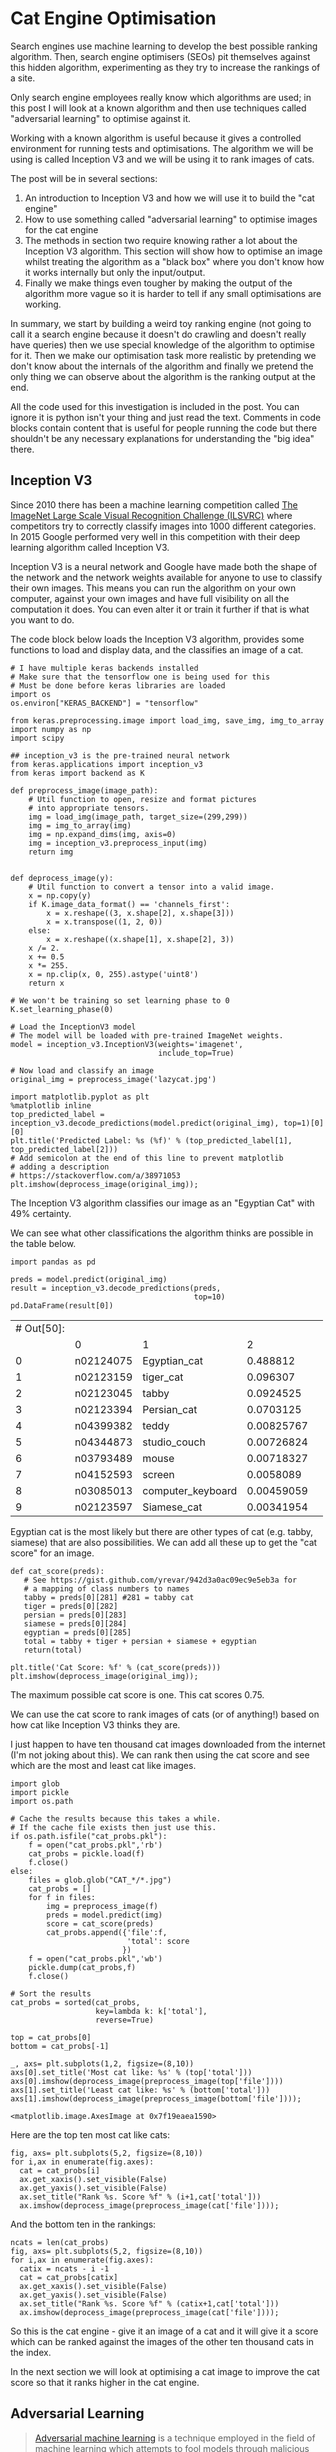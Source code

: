 # -*- org-confirm-babel-evaluate: nil -*-
#+STARTUP: inlineimages
#+OPTIONS: ^:{}
#+OPTIONS: toc:nil
#+OPTIONS: num:nil

#+BEGIN_SRC ipython :session :exports none :display none :results none
import IPython
import tabulate

class OrgFormatter(IPython.core.formatters.BaseFormatter):
    format_type = IPython.core.formatters.Unicode('text/org')
    print_method = IPython.core.formatters.ObjectName('_repr_org_')

def pd_dataframe_to_org(df):
    return tabulate.tabulate(df, headers='keys', tablefmt='orgtbl', showindex='always')

ip = get_ipython()
ip.display_formatter.formatters['text/org'] = OrgFormatter()

f = ip.display_formatter.formatters['text/org']
f.for_type_by_name('pandas.core.frame', 'DataFrame', pd_dataframe_to_org)
#+END_SRC

* Cat Engine Optimisation

Search engines use machine learning to develop the best possible ranking
algorithm. Then, search engine optimisers (SEOs) pit themselves against this
hidden algorithm, experimenting as they try to increase the rankings of a site.

Only search engine employees really know which algorithms are used; in this post
I will look at a known algorithm and then use techniques called "adversarial
learning" to optimise against it.

Working with a known algorithm is useful because it gives a controlled
environment for running tests and optimisations. The algorithm we will be using
is called Inception V3 and we will be using it to rank images of cats.

The post will be in several sections:

1. An introduction to Inception V3 and how we will use it to build the "cat
   engine"
2. How to use something called "adversarial learning" to optimise images for the
   cat engine
3. The methods in section two require knowing rather a lot about the Inception
   V3 algorithm. This section will show how to optimise an image whilst treating
   the algorithm as a "black box" where you don't know how it works internally
   but only the input/output.
4. Finally we make things even tougher by making the output of the algorithm
   more vague so it is harder to tell if any small optimisations are working.

In summary, we start by building a weird toy ranking engine (not going to call
it a search engine because it doesn't do crawling and doesn't really have
queries) then we use special knowledge of the algorithm to optimise for it. Then
we make our optimisation task more realistic by pretending we don't know about
the internals of the algorithm and finally we pretend the only thing we can
observe about the algorithm is the ranking output at the end.

All the code used for this investigation is included in the post. You can ignore
it is python isn't your thing and just read the text. Comments in code blocks
contain content that is useful for people running the code but there shouldn't
be any necessary explanations for understanding the "big idea" there.

** Inception V3
Since 2010 there has been a machine learning competition called [[http://www.image-net.org/challenges/LSVRC/][The ImageNet
Large Scale Visual Recognition Challenge (ILSVRC)]] where competitors try to
correctly classify images into 1000 different categories. In 2015 Google
performed very well in this competition with their deep learning algorithm
called Inception V3.

Inception V3 is a neural network and Google have made both the shape of the
network and the network weights available for anyone to use to classify their
own images. This means you can run the algorithm on your own computer, against
your own images and have full visibility on all the computation it does. You can
even alter it or train it further if that is what you want to do.

The code block below loads the Inception V3 algorithm, provides some functions
to load and display data, and the classifies an image of a cat.

#+begin_src ipython :session :exports both :results raw drawer
# I have multiple keras backends installed
# Make sure that the tensorflow one is being used for this
# Must be done before keras libraries are loaded
import os
os.environ["KERAS_BACKEND"] = "tensorflow"

from keras.preprocessing.image import load_img, save_img, img_to_array
import numpy as np
import scipy

## inception_v3 is the pre-trained neural network
from keras.applications import inception_v3
from keras import backend as K

def preprocess_image(image_path):
    # Util function to open, resize and format pictures
    # into appropriate tensors.
    img = load_img(image_path, target_size=(299,299))
    img = img_to_array(img)
    img = np.expand_dims(img, axis=0)
    img = inception_v3.preprocess_input(img)
    return img


def deprocess_image(y):
    # Util function to convert a tensor into a valid image.
    x = np.copy(y)
    if K.image_data_format() == 'channels_first':
        x = x.reshape((3, x.shape[2], x.shape[3]))
        x = x.transpose((1, 2, 0))
    else:
        x = x.reshape((x.shape[1], x.shape[2], 3))
    x /= 2.
    x += 0.5
    x *= 255.
    x = np.clip(x, 0, 255).astype('uint8')
    return x

# We won't be training so set learning phase to 0
K.set_learning_phase(0)

# Load the InceptionV3 model
# The model will be loaded with pre-trained ImageNet weights.
model = inception_v3.InceptionV3(weights='imagenet',
                                 include_top=True)

# Now load and classify an image
original_img = preprocess_image('lazycat.jpg')

import matplotlib.pyplot as plt
%matplotlib inline
top_predicted_label = inception_v3.decode_predictions(model.predict(original_img), top=1)[0][0]
plt.title('Predicted Label: %s (%f)' % (top_predicted_label[1], top_predicted_label[2]))
# Add semicolon at the end of this line to prevent matplotlib
# adding a description
# https://stackoverflow.com/a/38971053
plt.imshow(deprocess_image(original_img));
#+end_src

#+RESULTS:
:RESULTS:
# Out[2]:
[[file:./obipy-resources/iyWC32.png]]
:END:

The Inception V3 algorithm classifies our image as an "Egyptian Cat" with 49%
certainty.

We can see what other classifications the algorithm thinks are possible in the
table below.

#+begin_src ipython :session :exports both :display text/org :results table
import pandas as pd

preds = model.predict(original_img)
result = inception_v3.decode_predictions(preds,
                                         top=10)
pd.DataFrame(result[0])
#+end_src

#+RESULTS:
| # Out[50]: |           |                   |            |   |
|            | 0         | 1                 |          2 |   |
|------------+-----------+-------------------+------------+---|
|          0 | n02124075 | Egyptian_cat      |   0.488812 |   |
|          1 | n02123159 | tiger_cat         |   0.096307 |   |
|          2 | n02123045 | tabby             |  0.0924525 |   |
|          3 | n02123394 | Persian_cat       |  0.0703125 |   |
|          4 | n04399382 | teddy             | 0.00825767 |   |
|          5 | n04344873 | studio_couch      | 0.00726824 |   |
|          6 | n03793489 | mouse             | 0.00718327 |   |
|          7 | n04152593 | screen            |  0.0058089 |   |
|          8 | n03085013 | computer_keyboard | 0.00459059 |   |
|          9 | n02123597 | Siamese_cat       | 0.00341954 |   |

Egyptian cat is the most likely but there are other types of cat (e.g. tabby,
siamese) that are also possibilities. We can add all these up to get the "cat
score" for an image.

#+begin_src ipython :session :exports both :results raw drawer
def cat_score(preds):
   # See https://gist.github.com/yrevar/942d3a0ac09ec9e5eb3a for
   # a mapping of class numbers to names
   tabby = preds[0][281] #281 = tabby cat
   tiger = preds[0][282]
   persian = preds[0][283]
   siamese = preds[0][284]
   egyptian = preds[0][285]
   total = tabby + tiger + persian + siamese + egyptian
   return(total)

plt.title('Cat Score: %f' % (cat_score(preds)))
plt.imshow(deprocess_image(original_img));
#+end_src

#+RESULTS:
:RESULTS:
# Out[16]:
[[file:./obipy-resources/52KaqC.png]]
:END:

The maximum possible cat score is one. This cat scores 0.75.

We can use the cat score to rank images of cats (or of anything!) based on how
cat like Inception V3 thinks they are.

I just happen to have ten thousand cat images downloaded from the internet (I'm
not joking about this). We can rank then using the cat score and see which are
the most and least cat like images.

#+begin_src ipython :session :exports both :results raw drawer
import glob
import pickle
import os.path

# Cache the results because this takes a while.
# If the cache file exists then just use this.
if os.path.isfile("cat_probs.pkl"):
    f = open("cat_probs.pkl",'rb')
    cat_probs = pickle.load(f)
    f.close()
else:
    files = glob.glob("CAT_*/*.jpg")
    cat_probs = []
    for f in files:
        img = preprocess_image(f)
        preds = model.predict(img)
        score = cat_score(preds)
        cat_probs.append({'file':f,
                          'total': score
                         })
    f = open("cat_probs.pkl",'wb')
    pickle.dump(cat_probs,f)
    f.close()

# Sort the results
cat_probs = sorted(cat_probs,
                   key=lambda k: k['total'],
                   reverse=True)

top = cat_probs[0]
bottom = cat_probs[-1]

_, axs= plt.subplots(1,2, figsize=(8,10))
axs[0].set_title('Most cat like: %s' % (top['total']))
axs[0].imshow(deprocess_image(preprocess_image(top['file'])))
axs[1].set_title('Least cat like: %s' % (bottom['total']))
axs[1].imshow(deprocess_image(preprocess_image(bottom['file'])));
#+end_src

#+RESULTS:
:RESULTS:
# Out[23]:
: <matplotlib.image.AxesImage at 0x7f19eaea1590>
[[file:./obipy-resources/pD5vkN.png]]
:END:

Here are the top ten most cat like cats:

#+begin_src ipython :session :exports both :results raw drawer
fig, axs= plt.subplots(5,2, figsize=(8,10))
for i,ax in enumerate(fig.axes):
  cat = cat_probs[i]
  ax.get_xaxis().set_visible(False)
  ax.get_yaxis().set_visible(False)
  ax.set_title("Rank %s. Score %f" % (i+1,cat['total']))
  ax.imshow(deprocess_image(preprocess_image(cat['file'])));
#+end_src

#+RESULTS:
:RESULTS:
# Out[38]:
[[file:./obipy-resources/Hzgnj8.png]]
:END:

And the bottom ten in the rankings:

#+begin_src ipython :session :exports both :results raw drawer
ncats = len(cat_probs)
fig, axs= plt.subplots(5,2, figsize=(8,10))
for i,ax in enumerate(fig.axes):
  catix = ncats - i -1
  cat = cat_probs[catix]
  ax.get_xaxis().set_visible(False)
  ax.get_yaxis().set_visible(False)
  ax.set_title("Rank %s. Score %f" % (catix+1,cat['total']))
  ax.imshow(deprocess_image(preprocess_image(cat['file'])));
#+end_src

#+RESULTS:
:RESULTS:
# Out[40]:
[[file:./obipy-resources/NTfslN.png]]
:END:

So this is the cat engine - give it an image of a cat and it will give it a
score which can be ranked against the images of the other ten thousand cats in
the index.

In the next section we will look at optimising a cat image to improve the cat
score so that it ranks higher in the cat engine.

** Adversarial Learning
#+BEGIN_QUOTE
[[https://en.wikipedia.org/wiki/Adversarial_machine_learning][Adversarial machine learning]] is a technique employed in the field of machine
learning which attempts to fool models through malicious input. This
technique can be applied for a variety of reasons, the most common being to
attack or cause a malfunction in standard machine learning models.
#+END_QUOTE

Experts in adversarial learning use machine learning to trick other machine
learning algorithms into making mistakes like misclassifying a picture of a cat
as something else. This isn't very interesting if the picture *is* of something
else but it is possible to find adversarial examples that are obviously one
thing to a human but look like something else to the algorithm.

To explain how to generate adversarial images we are first going to have to take
a little dive into mathematics.

*** Gradients of an image?
Before being sent to the algorithm all our images are scaled to 300x300 pixels.
And each pixel has three values; one each for red, green and blue.

So, to a computer, each image is just a point in a 300x300x3=2700 dimension
space.

And then Inception V3 is just a function from a 2700 dimension input to a 1000
dimension output (because it predicts for 1000 classes).

Then when turn the 1000 dimension output into a single number (1 dimension) with
our cat_scores function that calculates the score for an image.

We can use calculus to differentiate the Inception V3 function which gives us
the gradient (or slope) at a given point. Which tells us which direction to go
to increase or decrease the output. This tells us which pixels to change in an
image in order to make it more or less like a particular class.

This lets us use a machine learning method called "gradient descent" where we
constantly move "downhill" to find the minimum of a function.

Luckily for us, machine learning systems like tensorflow and keras make finding
gradients and doing gradient descent (relatively) simple.

#+begin_src ipython :session :exports both :results raw drawer
from keras import losses

# The shape of the input
image_shape = model.input

# Define the shape of the target
# Inception V3 has 1000 classes
target_class = K.placeholder(shape=(1,1000))

# Our loss is the crossentropy between the predicted class of the
# output and the target class
adversarial_loss = losses.categorical_crossentropy(target_class, model.output)

# Keras automagically calculates the gradients
grads = K.gradients(adversarial_loss, image_shape)[0]

# Clip the grads to prevent blowup
grads /= K.maximum(K.mean(K.abs(grads)), K.epsilon())

# Define the computation graph in keras
outputs = [adversarial_loss, grads]
fetch_loss_and_grads = K.function([image_shape,target_class], outputs)

# cls is the target class
def eval_loss_and_grads(x,cls, loss_func):
    outs = loss_func([x,cls])
    loss_value = outs[0]
    grad_values = outs[1]
    return loss_value, grad_values

# then we do gradient descent to minimise the loss
def gradient_descent(x, iterations, step, cls=None, max_loss=None, loss_func=None):
    for i in range(iterations):
        loss_value, grad_values = eval_loss_and_grads(x, cls, loss_func)
        if max_loss is not None and loss_value > max_loss:
            break
        x -= step * grad_values
    return x
#+end_src

#+RESULTS:
:RESULTS:
# Out[59]:
:END:

*** Cat to Aircraft Carrier
Let's take our original cat image and then change it to make it classify as
something else.

#+begin_src ipython :session :exports both :results raw drawer
def optimise_image(input_path,
                   target,
                   iterations = 10,
                   step = 0.01,
                   max_loss = 10
                  ):
    # Now do the gradient descent
    original_img = preprocess_image(input_path)
    img_copy = np.copy(original_img)
    newimg = gradient_descent(img_copy,
                              iterations=iterations,
                              step=step,
                              max_loss=max_loss,
                              loss_func = fetch_loss_and_grads,
                              cls = target
                             )
    f, axs= plt.subplots(1,2, figsize=(8,10))
    top_predicted_label = inception_v3.decode_predictions(model.predict(original_img), top=1)[0][0]
    axs[0].set_title('Predicted Label: %s (%.3f)' % (top_predicted_label[1], top_predicted_label[2]))
    axs[0].imshow(deprocess_image(original_img))
    top_predicted_label = inception_v3.decode_predictions(model.predict(newimg), top=1)[0][0]
    axs[1].set_title('Predicted Label: %s (%.3f)' % (top_predicted_label[1], top_predicted_label[2]))
    axs[1].imshow(deprocess_image(newimg))

aircraft_carrier = np.zeros(shape=(1,1000))
aircraft_carrier[0,403] = 1.

optimise_image('lazycat.jpg', aircraft_carrier, iterations=1000)
#+end_src

#+RESULTS:
:RESULTS:
# Out[61]:
[[file:./obipy-resources/zGbWcj.png]]
:END:

After 1000 iterations of gradient descent our cat image looks a little bit fuzzy
to the human eye but to the algorithm it looks like an aircraft carrier with
very high confidence (1.00 out of 1.00!).

*** Cat to a "better" cat
We can use the same idea to take an image of a cat and make it more cat like so
that it ranks higher in our ranking engine.

Let's do it with the bottom ranked image:

#+begin_src ipython :session :exports both :results raw drawer
egyptian_cat = np.zeros(shape=(1,1000))
egyptian_cat[0,285] = 1

optimise_image(bottom['file'],
               egyptian_cat,
               iterations=100,
               max_loss=None)
#+end_src

#+RESULTS:
:RESULTS:
# Out[62]:
[[file:./obipy-resources/Addcag.png]]
:END:

Perfect! From the bottom ranked image in my cat picture collection to the top!
If only real life search engine optimisation was so easy!

One of the reasons why real life is not this easy is that in real life people
don't have access to the internals of the algorithm they are optimising for. So
they can't calculate the gradients and they don't know which are the optimal
changes to make to the image.

Does this mean there is nothing we can do? Of course not! We can still improve
an image (in the eyes of the algorithm) even without knowing anything about the
algorithm internals - we only need to know the input image and the score the
algorithm gives it. We can treat the algorithm as a total black box!

** Optimising against a black box
#+BEGIN_QUOTE
In science, computing, and engineering, a [[https://en.wikipedia.org/wiki/Black_box][black box]] is a device, system or
object which can be viewed in terms of its inputs and outputs without any
knowledge of its internal workings. Its implementation is "opaque" (black).
#+END_QUOTE

For the cat engine the input is an image and the output is the cat score. The
"black box" is the Inception V3 neural network that calculates the score; we are
going to pretend that we don't know how it does this.

We can feed an image into the algorithm and see the score but that is all we
know. We aren't going to use the gradient to figure out which changes to the
image will be most beneficial to us so the tricky part of the challenge is
figuring out how to change the image.

As mentioned earlier, there are 2700 different things we could change and the
combination of these changes adds up to a lot of potential images. Far more than
we could check one at a time. if we could check every possible image I guess we
could also just copy whatever is the highest scoring image.

Let's consider a much smaller search space. What if we only changed one pixel?
How much difference to the score could that make?

#+begin_src ipython :session :exports both :results raw drawer
# Modified from https://github.com/Hyperparticle/one-pixel-attack-keras/blob/master/1_one-pixel-attack-cifar10.ipynb
def perturb_image(xs, old_img):
    img = np.copy(old_img)
    # If this function is passed just one perturbation vector,
    # pack it in a list to keep the computation the same
    if xs.ndim < 2:
        xs = np.array([xs])

    # Copy the image n == len(xs) times so that we can
    # create n new perturbed images
    tile = [len(xs)] + [1]*(xs.ndim+1)
    imgs = np.tile(img, tile)

    # Make sure to floor the members of xs as int types
    xs = xs.astype(int)

    for x,img in zip(xs, imgs):
        # Split x into an array of 5-tuples (perturbation pixels)
        # i.e., [[x,y,r,g,b], ...]
        pixels = np.split(x, len(x) // 5)
        for pixel in pixels:
            # At each pixel's x,y position, assign its rgb value
            x_pos, y_pos, *rgb = pixel
            img[x_pos, y_pos] = rgb

    return imgs

original_img = preprocess_image(bottom['file'])
old_preds = model.predict(original_img)
old_score = cat_score(old_preds)

pixel = np.array([150, 150, 0, 0, 255]) # pixel = x,y,r,g,b
image_perturbed = perturb_image(pixel, original_img)
new_preds = model.predict(image_perturbed)
new_score = cat_score(new_preds)


import matplotlib.patches as patches

_, axs= plt.subplots(1,2, figsize=(8,10))
axs[0].set_title('Old Score: %f' % old_score)
axs[0].add_patch(patches.Rectangle((140,140),20,20,linewidth=1,edgecolor='r',facecolor='none'))
axs[1].set_xlim(140,160)
axs[1].set_ylim(160,140)
axs[1].set_title('New Score: %f' % new_score)
axs[0].imshow(deprocess_image(image_perturbed))
axs[1].imshow(deprocess_image(image_perturbed));
#+end_src

#+RESULTS:
:RESULTS:
# Out[88]:
: <matplotlib.image.AxesImage at 0x7f19d939f8d0>
[[file:./obipy-resources/9hXseA.png]]
:END:

#+begin_src ipython :session :exports both :results raw drawer
pixel = np.array([150, 150, 0, 255, 0]) # pixel = x,y,r,g,b
image_perturbed = perturb_image(pixel, original_img)
new_preds = model.predict(image_perturbed)
new_score = cat_score(new_preds)

_, axs= plt.subplots(1,2, figsize=(8,10))
axs[0].set_title('Old Score: %f' % old_score)
axs[0].add_patch(patches.Rectangle((140,140),20,20,linewidth=1,edgecolor='r',facecolor='none'))
axs[1].set_xlim(140,160)
axs[1].set_ylim(160,140)
axs[1].set_title('New Score: %f' % new_score)
axs[0].imshow(deprocess_image(image_perturbed))
axs[1].imshow(deprocess_image(image_perturbed));
#+end_src

#+RESULTS:
:RESULTS:
# Out[89]:
: <matplotlib.image.AxesImage at 0x7f19ce6353d0>
[[file:./obipy-resources/hBodZV.png]]
:END:

#+begin_src ipython :session :exports both :results raw drawer
pixel = np.array([150, 150, 255, 0, 0]) # pixel = x,y,r,g,b
image_perturbed = perturb_image(pixel, original_img)
new_preds = model.predict(image_perturbed)
new_score = cat_score(new_preds)

_, axs= plt.subplots(1,2, figsize=(8,10))
axs[0].set_title('Old Score: %f' % old_score)
axs[0].add_patch(patches.Rectangle((140,140),20,20,linewidth=1,edgecolor='r',facecolor='none'))
axs[1].set_xlim(140,160)
axs[1].set_ylim(160,140)
axs[1].set_title('New Score: %f' % new_score)
axs[0].imshow(deprocess_image(image_perturbed))
axs[1].imshow(deprocess_image(image_perturbed));
#+end_src

#+RESULTS:
:RESULTS:
# Out[90]:
: <matplotlib.image.AxesImage at 0x7f19ce564910>
[[file:./obipy-resources/Bqy1oL.png]]
:END:

Changing just one pixel in the centre of the image between red, green, and blue
can lead to quite a big change in the cat score. This indicates two things:

1. That the neural network is not really "seeing" things in the way that a
   person does
2. That changing just one pixel might be enough to make big improvements in the
   cat score. This is very important because it reduces the size of the search
   space considerably.

"One pixel attacks" are studied in adversarial learning where people try to
change one pixel of an image in order for it to get wrongly classified. There is
a good example of the code for this via [[https://github.com/Hyperparticle/one-pixel-attack-keras/blob/master/1_one-pixel-attack-cifar10.ipynb][Dan Kondratyuk on Github]] whom I have
borrowed from for these examples.

The trick here is not to pick a specific pixel and then optimise the colour (as
in the examples above) but to change different pixels and see how this
influences the score. When a few different pixels/colours have been tested the
results can be combined using a genetic algorithm called [[https://en.wikipedia.org/wiki/Differential_evolution]["differential
evolution"]]. I'm not going to go into depth here about why this works because I
don't fully understand it myself; I kind of get why, in general, combining two
good solutions to an optimisation problem might lead to another good solution. I
am at a bit of a loss how this is meant to work with pixels on opposite sides of
an image.

Luckily we don't need perfect understanding because SciPy has an implementation
of the differential evolution algorithm so all we need to do is prepare some
functions and link them all together.

#+begin_src ipython :session :exports both :results raw drawer
def get_new_score(xs, img, get_score, model):
    # Perturb the image with the given pixel(s) x and get the prediction of the model
    imgs_perturbed = perturb_image(xs, img)
    predictions = model.predict(imgs_perturbed)
    score = get_score(predictions)
    # Return 1-score because we need something to minimise
    return 1 - score

def attack_success(x, img, get_score, threshold, model, verbose=False):
    # Perturb the image with the given pixel(s) and get the prediction of the model
    attack_image = perturb_image(x, img)
    preds = model.predict(attack_image)
    score = get_score(preds)
    # If the prediction is what we want (misclassification or
    # targeted classification), return True
    if verbose:
        print('Score:', score)
    if (score>threshold):
        return True
    # NOTE: return None otherwise (not False), due to how Scipy handles its
    # callback function

from scipy.optimize import differential_evolution

def attack(img, model, threshold, pixel_count=1,
           maxiter=75, popsize=400, verbose=False):

    # Define bounds for a flat vector of x,y,r,g,b values
    # For more pixels, repeat this layout
    bounds = [(0,299), (0,299), (0,255), (0,255), (0,255)] * pixel_count

    # Population multiplier, in terms of the size of the perturbation vector x
    popmul = max(1, popsize // len(bounds))

    # Format the predict/callback functions for the differential evolution algorithm
    def predict_fn(xs):
        return get_new_score(xs, img, cat_score, model)

    def callback_fn(x, convergence):
        return attack_success(x, img, cat_score, threshold, model,verbose)

    # Call Scipy's Implementation of Differential Evolution
    attack_result = differential_evolution(
        predict_fn, bounds, maxiter=maxiter, popsize=popmul,
        recombination=1, atol=-1, callback=callback_fn, polish=False)

    #Calculate some useful statistics to return from this function
    attack_image = perturb_image(attack_result.x, img)
    old_preds = model.predict(img)
    old_score = cat_score(old_preds)
    new_preds = model.predict(attack_image)
    new_score = cat_score(new_preds)

    return {'attack': attack_result,
            'attacked_image': attack_image[0],
            'original_image': img,
            'original_score': old_score,
            'new_score': new_score,
            'improvement': new_score-old_score
           }


original_img = preprocess_image(bottom['file'])

# This takes a while to run so cache result
if os.path.isfile("one_pixel_results.pkl"):
    f = open("one_pixel_results.pkl",'rb')
    result = pickle.load(f)
    f.close()
else:
    result = attack(original_img, model, 0.9, pixel_count=1, verbose=False)
    f = open("one_pixel_results.pkl",'wb')
    pickle.dump(result,f)
    f.close()

_, axs= plt.subplots(1,2, figsize=(8,10))
axs[0].set_title('Old Score: (%.3f)' % (result['original_score']))
axs[0].imshow(deprocess_image(result['original_image']))
axs[1].set_title('New Score: (%.3f)' % (result['new_score']))
axs[1].imshow(deprocess_image(np.array([result['attacked_image']])));
#+end_src

#+RESULTS[9fbadad316511e36680d855034d19d07f3076cc6]:
:RESULTS:
# Out[147]:
[[file:./obipy-resources/x1BHgM.png]]
:END:

These look practically identical (which they are, only a single pixel is
different!) but if we zoom in we can see the change.

#+begin_src ipython :session :exports both :results raw drawer
pixel = result['attack'].x

import math

attack_x = math.floor(pixel[1])
attack_y = math.floor(pixel[0])

x = deprocess_image(np.array([result['attacked_image']]))
_, axs= plt.subplots(1,2, figsize=(8,10))
axs[0].add_patch(patches.Rectangle((attack_x-15,attack_y-15),30,30,linewidth=1,edgecolor='r',facecolor='none'))
axs[1].set_xlim(attack_x-15,attack_x+15)
axs[1].set_ylim(attack_y+15,attack_y-15)
axs[0].imshow(x)
axs[1].imshow(x);
#+end_src

#+RESULTS:
:RESULTS:
# Out[129]:
[[file:./obipy-resources/6OLEO2.png]]
:END:

We have found a single pixel that can increase the cat score from 0 to 0.782.
This is enough to improve the ranking from 9997 to 4439 which is quite a lot. It
would be totally useless in terms of search traffic (still on page 440!) but
remember that we were starting with a /terrible/ image of a cat to begin with
and that we have only changed one pixel.

There is one more step we can take to make cat engine optimisation slightly more
like real search engine optimisation. For the above image we treated the ranking
algorithm like a black box with the image as input and the cat score as output.
This is a bit unrealistic because no one sees actual search engine scores;
instead you can only see where your pages rank relative to all the others.

This is an important distinction because there might be a big gap in score
between your page and the page ranked above. You could be making improvements
for some time before you observe a change in rankings.

** Optimising against a blacker box
To see if we can optimise with this new constraint we just need to change a few
of the functions we use to configure the differential evolution algorithm so
that it only receives feedback on changes in ranking rather than changes in
score.

#+begin_src ipython :session :exports both :results raw drawer

def get_new_score(xs, img, model):
    # Perturb the image with the given pixel(s) x and get the prediction of the model
    imgs_perturbed = perturb_image(xs, img)
    predictions = model.predict(imgs_perturbed)
    score = cat_score(predictions)
    rank = sum([score < x['total'] for x in cat_probs]) + 1
    return rank

def attack_success(x, img, target_rank, model, verbose=False):
    # Perturb the image with the given pixel(s) and get the prediction of the model
    attack_image = perturb_image(x, img)
    preds = model.predict(attack_image)
    score = cat_score(preds)
    rank = sum([score < x['total'] for x in cat_probs])
    if verbose:
        print('Score:', score)
    if (rank<target_rank):
        return True
    # NOTE: return None otherwise (not False), due to how Scipy handles its
    # callback function

from scipy.optimize import differential_evolution

def attack(img, model, target_rank, pixel_count=1,
           maxiter=75, popsize=400, verbose=False):

    # Define bounds for a flat vector of x,y,r,g,b values
    # For more pixels, repeat this layout
    bounds = [(0,299), (0,299), (0,255), (0,255), (0,255)] * pixel_count

    # Population multiplier, in terms of the size of the perturbation vector x
    popmul = max(1, popsize // len(bounds))

    # Format the predict/callback functions for the differential evolution algorithm
    def predict_fn(xs):
        return get_new_score(xs, img, model)

    def callback_fn(x, convergence):
        return attack_success(x, img, target_rank, model,verbose)

    # Call Scipy's Implementation of Differential Evolution
    attack_result = differential_evolution(
        predict_fn, bounds, maxiter=maxiter, popsize=popmul,
        recombination=1, atol=-1, callback=callback_fn, polish=False)

    #Calculate some useful statistics to return from this function
    attack_image = perturb_image(attack_result.x, img)
    old_preds = model.predict(img)
    old_score = cat_score(old_preds)
    old_rank = sum([old_score < x['total'] for x in cat_probs])
    new_preds = model.predict(attack_image)
    new_score = cat_score(new_preds)
    new_rank = sum([new_score < x['total'] for x in cat_probs])

    return {'attack': attack_result,
            'attacked_image': attack_image[0],
            'original_image': img,
            'original_score': old_rank,
            'new_score': new_rank,
            'improvement': new_score-old_score
           }


original_img = preprocess_image(bottom['file'])

if os.path.isfile("one_pixel_rank_results.pkl"):
    f = open("one_pixel_rank_results.pkl",'rb')
    result = pickle.load(f)
    f.close()
else:
    result = attack(original_img, model, 10, pixel_count=1, verbose=False)
    f = open("one_pixel_rank_results.pkl",'wb')
    pickle.dump(result,f)
    f.close()

_, axs= plt.subplots(1,2, figsize=(8,10))
axs[0].set_title('Old Rank: (%.f)' % (result['original_score']))
axs[0].imshow(deprocess_image(result['original_image']))
axs[1].set_title('New Rank: (%.f)' % (result['new_score']))
axs[1].imshow(deprocess_image(np.array([result['attacked_image']])));
#+end_src

#+RESULTS:
:RESULTS:
# Out[204]:
[[file:./obipy-resources/vU57Io.png]]
:END:

#+begin_src ipython :session :exports both :results raw drawer
pixel = result['attack'].x

import math

attack_x = math.floor(pixel[1])
attack_y = math.floor(pixel[0])

x = deprocess_image(np.array([result['attacked_image']]))
_, axs= plt.subplots(1,2, figsize=(8,10))
axs[0].add_patch(patches.Rectangle((attack_x-15,attack_y-15),30,30,linewidth=1,edgecolor='r',facecolor='none'))
axs[1].set_xlim(attack_x-15,attack_x+15)
axs[1].set_ylim(attack_y+15,attack_y-15)
axs[0].imshow(x)
axs[1].imshow(x);
#+end_src

#+RESULTS:
:RESULTS:
# Out[205]:
[[file:./obipy-resources/BWbh6y.png]]
:END:

The eventual ranking isn't quite as good in this case but that isn't really
surprising given that we made the optimisation task harder.

** Conclusion
I hope you find this topic as interesting as I do. Let's quickly summarise what
has been covered:

1. Classifying an image using Inception V3
2. Creating a "cat engine" that ranks pictures based on how like a cat the
   picture is
3. Using gradient descent to change the predicted category for an image
4. Using gradient descent to maximise the cat score for an image
5. How to use differential evolution to maximise the score when we don't know
   the gradients
6. Finally, using differential evolution to maximise the rank of an image in the
   cat engine.

The early topics are useful general knowledge for anyone who works with data
these days; I expect that tweaking neural nets that have been pre-trained by the
tech giants will become a larger and larger part of normal data work as machine
learning develops and grows into new areas.

The later topics introduce a more general optimisation approach (differential
evolution) and demonstrate how to use it against our toy ranking engine. This
leads to two further questions about real world uses

*** 1. What else can differential evolution be used to optimise?
Differential evolution can be used for any optimisation where there are defined
inputs and a single score function to maximise/minimise.

I suspect that there will be some problems that meet this criteria where
differential evolution will not find good results; the "shape" of the score
function will have to be such that the merging/breeding of agents in the genetic
algorithm is likely to lead to a better score. I get the impression that this is
likely to be the case for many real world problems but I don't really have a
good grasp on why this is or what kind of problems are likely to be amenable to
this approach.

The big obstacle to real life use of differential evolution for online marketing
tasks is that there is rarely a situation where you can give some inputs and
then get immediate feedback on the outputs. A delay in feedback will slow down
the differential evolution algorithm significantly. A similar issue,
particularly for SEO, is that of noisy feedback; when we see the outputs of an
algorithm there is often a load of other stuff going on too so it is harder to
say for sure that the output is 100% the result of the input. This can also be
simulated when optimising for the cat engine; I'll leave this as an exercise for
the interested reader and might return to it in a later post.

*** 2. Can we apply it to real life SEO?
In order to be able to use differential evolution in our toy example we narrowed
down the search space to look for only single pixel changes. We would have to go
through a similar step before using this algorithm to optimise a web page.

What is the web page equivalent of a pixel?

It could be a single character in the HTML. But in a lot of cases changing a
single character will just lead to a badly formed page. Or it could be a single
DOM element. But DOM elements form a tree rather than an array so there would
have to be some kind of funky conversion going on before this could be used as
an input to the differential evolution algorithm. I'm sure none of this is
impossible, but it does make things more difficult.

Perhaps a more realistic optimisation scenario would be optimising content
within a template. This would constrain the input a bit more but, if we're
talking about optimising text, it would still mostly lead to nonsense or
malformed output.

In short, I think this is a long way from anything that you can use to directly
rank higher in real life. However, there might be other things you can optimise
using differential evolution and these things could (indirectly) lead to an
increase in traffic, user satisfaction etc.
